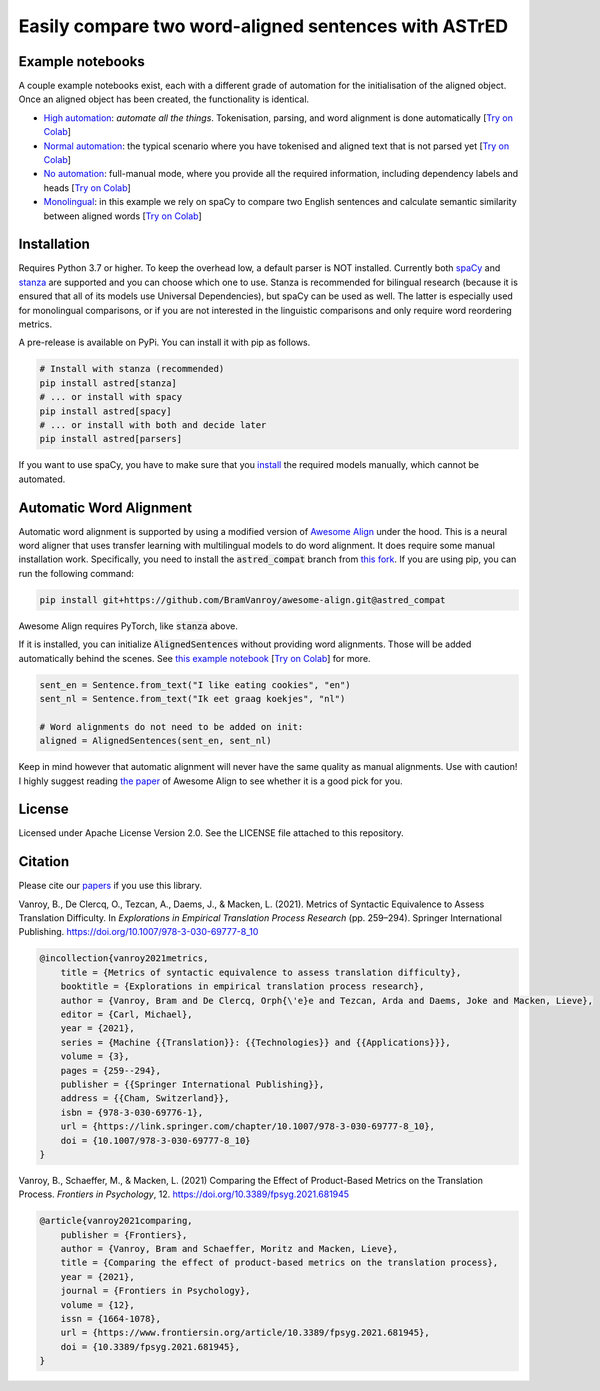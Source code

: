 Easily compare two word-aligned sentences with ASTrED
=====================================================

Example notebooks
-----------------

A couple example notebooks exist, each with a different grade of automation for the initialisation of the aligned object. 
Once an aligned object has been created, the functionality is identical.

- `High automation`_: *automate all the things*. Tokenisation, parsing, and word alignment is done automatically
  [`Try on Colab <https://colab.research.google.com/github/BramVanroy/astred/blob/master/examples/full-auto.ipynb>`__]
- `Normal automation`_: the typical scenario where you have tokenised and aligned text that is not parsed yet
  [`Try on Colab <https://colab.research.google.com/github/BramVanroy/astred/blob/master/examples/automatic-parsing.ipynb>`__]
- `No automation`_: full-manual mode, where you provide all the required information, including dependency labels
  and heads [`Try on Colab <https://colab.research.google.com/github/BramVanroy/astred/blob/master/examples/full-manual.ipynb>`__]
- `Monolingual`_: in this example we rely on spaCy to compare two English sentences and calculate semantic similarity
  between aligned words [`Try on Colab <https://colab.research.google.com/github/BramVanroy/astred/blob/master/examples/monolingual.ipynb>`__]

.. _High automation: examples/full-auto.ipynb
.. _Normal automation: examples/automatic-parsing.ipynb
.. _No automation: examples/full-manual.ipynb
.. _Monolingual: examples/monolingual.ipynb

Installation
------------

Requires Python 3.7 or higher. To keep the overhead low, a default parser is NOT installed. Currently both `spaCy`_ and
`stanza`_ are supported and you can choose which one to use. Stanza is recommended for bilingual research (because it
is ensured that all of its models use Universal Dependencies), but spaCy can be used as well. The latter is especially
used for monolingual comparisons, or if you are not interested in the linguistic comparisons and only require word
reordering metrics.

A pre-release is available on PyPi. You can install it with pip as follows.

.. code-block:: bash

    # Install with stanza (recommended)
    pip install astred[stanza]
    # ... or install with spacy
    pip install astred[spacy]
    # ... or install with both and decide later
    pip install astred[parsers]

If you want to use spaCy, you have to make sure that you `install`_ the required models manually, which cannot be
automated.

.. _spaCy: https://spacy.io/
.. _stanza: https://github.com/stanfordnlp/stanza
.. _install: https://spacy.io/usage/models

Automatic Word Alignment
------------------------

Automatic word alignment is supported by using a modified version of `Awesome Align`_ under the hood. This is a neural
word aligner that uses transfer learning with multilingual models to do word alignment. It does require
some manual installation work. Specifically, you need to install the :code:`astred_compat` branch from `this fork`_.
If you are using pip, you can run the following command:

.. code-block:: bash

    pip install git+https://github.com/BramVanroy/awesome-align.git@astred_compat

Awesome Align requires PyTorch, like :code:`stanza` above.

If it is installed, you can initialize :code:`AlignedSentences` without providing word alignments. Those will be added
automatically behind the scenes. See `this example notebook`_ [`Try on Colab <https://colab.research.google.com/github/BramVanroy/astred/blob/master/examples/full-auto.ipynb>`__] for more.

.. code-block:: bash

	sent_en = Sentence.from_text("I like eating cookies", "en")
	sent_nl = Sentence.from_text("Ik eet graag koekjes", "nl")

	# Word alignments do not need to be added on init:
	aligned = AlignedSentences(sent_en, sent_nl)

Keep in mind however that automatic alignment will never have the same quality as manual alignments. Use with caution!
I highly suggest reading `the paper`_ of Awesome Align to see whether it is a good pick for you.

.. _Awesome Align: https://github.com/neulab/awesome-align
.. _this fork: https://github.com/BramVanroy/awesome-align/tree/astred_compat
.. _this example notebook: examples/full-auto.ipynb
.. _the paper: https://arxiv.org/abs/2101.08231

License
-------
Licensed under Apache License Version 2.0. See the LICENSE file attached to this repository.

Citation
--------
Please cite our `papers`_ if you use this library.

Vanroy, B., De Clercq, O., Tezcan, A., Daems, J., & Macken, L. (2021). Metrics of Syntactic Equivalence to Assess
Translation Difficulty. In *Explorations in Empirical Translation Process Research* (pp. 259–294). Springer International
Publishing. https://doi.org/10.1007/978-3-030-69777-8_10

.. code-block::

	@incollection{vanroy2021metrics,
	    title = {Metrics of syntactic equivalence to assess translation difficulty},
	    booktitle = {Explorations in empirical translation process research},
	    author = {Vanroy, Bram and De Clercq, Orph{\'e}e and Tezcan, Arda and Daems, Joke and Macken, Lieve},
	    editor = {Carl, Michael},
	    year = {2021},
	    series = {Machine {{Translation}}: {{Technologies}} and {{Applications}}},
	    volume = {3},
	    pages = {259--294},
	    publisher = {{Springer International Publishing}},
	    address = {{Cham, Switzerland}},
	    isbn = {978-3-030-69776-1},
	    url = {https://link.springer.com/chapter/10.1007/978-3-030-69777-8_10},
	    doi = {10.1007/978-3-030-69777-8_10}
	}

Vanroy, B., Schaeffer, M., & Macken, L. (2021) Comparing the Effect of Product-Based Metrics on the Translation Process. *Frontiers in Psychology*, 12. https://doi.org/10.3389/fpsyg.2021.681945

.. code-block::

	@article{vanroy2021comparing,
	    publisher = {Frontiers},
	    author = {Vanroy, Bram and Schaeffer, Moritz and Macken, Lieve},
	    title = {Comparing the effect of product-based metrics on the translation process},
	    year = {2021},
	    journal = {Frontiers in Psychology},
	    volume = {12}, 
	    issn = {1664-1078}, 
	    url = {https://www.frontiersin.org/article/10.3389/fpsyg.2021.681945},
	    doi = {10.3389/fpsyg.2021.681945}, 
	}


.. _papers: CITATION
